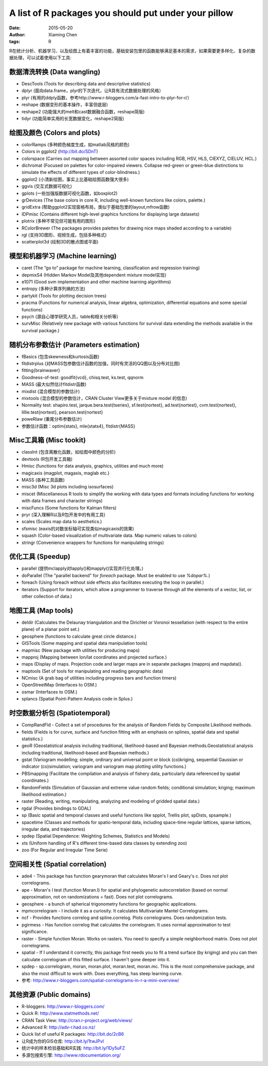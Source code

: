 A list of R packages you should put under your pillow
=====================================================

:date: 2015-05-20
:author: Xiaming Chen
:tags: R


R在统计分析、机器学习、以及绘图上有着丰富的功能，基础安装包里的函数能够满足基本的需求，如果需要更多样化、复杂的数据处理，可以试着使用以下工具:

数据清洗转换 (Data wangling)
-----------------------------

* DescTools (Tools for describing data and descriptive statistics)
* dplyr (面向data.frame，plyr的下次迭代，让R具有流式数据处理的风格）
* plyr (有用的ddply函数，参考http://www.r-bloggers.com/a-fast-intro-to-plyr-for-r/）
* reshape (数据变形的基本操作，丰富但底层)
* reshape2 (功能强大的melt和cast数据融合函数，reshape简版)
* tidyr (功能简单实用的长宽数据变化，reshape2简版)

绘图及颜色 (Colors and plots)
-----------------------------

* colorRamps (多种颜色梯度生成，如matlab风格的颜色)
* Colors in ggplot2 (http://bit.do/SDnT)
* colorspace (Carries out mapping between assorted color spaces including RGB, HSV, HLS, CIEXYZ, CIELUV, HCL.)
* dichromat (Focused on palettes for color-impaired viewers. Collapse red-green or green-blue distinctions to simulate the effects of different types of color-blindness.)
* ggplot2 (小清新绘图，事实上比基础绘图函数强大很多)
* ggvis (交互式数据可视化)
* gplots (一些加强版数据可视化函数，如boxplot2)
* grDevices (The base colors in core R, including well-known functions like colors, palette.)
* gridExtra (帮助ggplot2实现窗格布局，类似于基础包里的layout,mfrow函数)
* IDPmisc (Contains different high-level graphics functions for displaying large datasets)
* plotrix (多种不常见但可能有用的图形)
* RColorBrewer (The packages provides palettes for drawing nice maps shaded according to a variable)
* rgl (支持3D图形、视频生成，包括多种格式)
* scatterplot3d (绘制3D的散点图或平面)

模型和机器学习 (Machine learning)
---------------------------------

* caret (The “go to” package for machine learning, classification and regression training)
* depmixS4 (Hidden Markov Model及其他dependent mixture model实现)
* e1071 (Good svm implementation and other machine learning algorithms)
* entropy (多种计算序列熵的方法)
* partykit (Tools for plotting decision trees)
* pracma (Functions for numerical analysis, linear algebra, optimization, differential equations and some special functions)
* psych (源自心理学研究人员，table和相关分析等)
* survMisc (Relatively new package with various functions for survival data extending the methods available in the survival package.)

随机分布参数估计 (Parameters estimation)
----------------------------------------

* fBasics (包含skewness和kurtosis函数)
* fitdistrplus (对MASS包参数估计函数的加强，同时有灵活的QQ图以及分布对比图)
* fitting{brainwaver}
* Goodness-of-test: goodfit{vcd}, chisq.test, ks.test, qqnorm
* MASS (最大似然估计fitdistr函数)
* mixdist (混合模型的参数估计)
* mixtools (混合模型的参数估计，CRAN Cluster View更多关于mixture model 的信息)
* Normality test: shapiro.test, jarque.bera.test{tseries}, sf.test{nortest}, ad.test{nortest}, cvm.test{nortest}, lillie.test{nortest}, pearson.test{nortest}
* poweRlaw (重尾分布参数估计)
* 参数估计函数：optim{stats}, mle{stats4}, fitdistr{MASS}

Misc工具箱 (Misc tookit)
---------------------------

* classInt (包含离散化函数，如绘图中颜色的分阶)
* devtools (R包开发工具箱)
* Hmisc (functions for data analysis, graphics, utilities and much more)
* magicaxis (magplot, magaxis, maglab etc.)
* MASS (各种工具函数)
* misc3d (Misc 3d plots including isosurfaces)
* miscet (Miscellaneous R tools to simplify the working with data types and formats including functions for working with data frames and character strings)
* miscFuncs (Some functions for Kalman filters)
* pryr (深入理解R以及R包开发中的有用工具)
* scales (Scales map data to aesthetics.)
* sfsmisc (eaxis的对数坐标轴可实现类似magicaxis的效果)
* squash (Color-based visualization of multivariate data. Map numeric values to colors)
* stringr (Convenience wrappers for functions for manipulating strings)

优化工具 (Speedup)
--------------------

* parallel (提供mclapply对lapply()和mapply()实现并行化处理。)
* doParallel (The "parallel backend" for `foreach` package. Must be enabled to use `%dopar%`.)
* foreach (Using foreach without side effects also facilitates executing the loop in parallel.)
* iterators (Support for iterators, which allow a programmer to traverse through all the elements of a vector, list, or other collection of data.)

地图工具 (Map tools)
----------------------

* deldir (Calculates the Delaunay triangulation and the Dirichlet or Voronoi tessellation (with respect to the entire plane) of a planar point set.)
* geosphere (functions to calculate great circle distance.)
* GISTools (Some mapping and spatial data manipulation tools)
* mapmisc (New package with utilities for producing maps)
* mapproj (Mapping between lon/lat coordinates and projected surface.)
* maps (Display of maps. Projection code and larger maps are in separate packages (mapproj and mapdata)).
* maptools (Set of tools for manipulating and reading geographic data)
* NCmisc (A grab bag of utilities including progress bars and function timers)
* OpenStreetMap (Interfaces to OSM.)
* osmar (Interfaces to OSM.)
* splancs (Spatial Point-Pattern Analysis code in Splus.)

时空数据分析包 (Spatiotemporal)
----------------------------------

* CompRandFld - Collect a set of procedures for the analysis of Random Fields by Composite Likelihood methods.
* fields (Fields is for curve, surface and function fitting with an emphasis on splines, spatial data and spatial statistics.)
* geoR (Geostatistical analysis including traditional, likelihood-based and Bayesian methods.Geostatistical analysis including traditional, likelihood-based and Bayesian methods.)
* gstat (Variogram modelling; simple, ordinary and universal point or block (co)kriging, sequential Gaussian or indicator (co)simulation; variogram and variogram map plotting utility functions.)
* PBSmapping (Facilitate the compilation and analysis of fishery data, particularly data referenced by spatial coordinates.)
* RandomFields (Simulation of Gaussian and extreme value random fields; conditional simulation; kriging; maximum likelihood estimation.)
* raster (Reading, writing, manipulating, analyzing and modeling of gridded spatial data.)
* rgdal (Provides bindings to GDAL)
* sp (Basic spatial and temporal classes and useful functions like spplot, Trellis plot, spDists, spsample.)
* spacetime (Classes and methods for spatio-temporal data, including space-time regular lattices, sparse lattices, irregular data, and trajectories)
* spdep (Spatial Dependence: Weighting Schemes, Statistics and Models)
* xts (Uniform handling of R's different time-based data classes by extending zoo)
* zoo (For Regular and Irregular Time Serie)

空间相关性 (Spatial correlation)
-----------------------------------

* ade4 - This package has function gearymoran that calculates Moran's I and Geary's c. Does not plot correlograms.
* ape - Moran's I test (function Moran.I) for spatial and phylogenetic autocorrelation (based on normal approximation, not on randomizations = fast). Does not plot correlograms.
* geosphere - a bunch of spherical trigonometry functions for geographic applications.
* mpmcorrelogram - I include it as a curiosity. It calculates Multivariate Mantel Correlograms.
* ncf - Provides functions correlog and spline.correlog. Plots correlograms. Does randomization tests.
* pgirmess - Has function correlog that calculates the correlogram. It uses normal approximation to test significance.
* raster - Simple function Moran. Works on rasters. You need to specify a simple neighborhood matrix. Does not plot correlograms.
* spatial - If I understand it correctly, this package first needs you to fit a trend surface (by kriging) and you can then calculate correlogram of this fitted surface. I haven't gone deeper into it.
* spdep - sp.correlogram, moran, moran.plot, moran.test, moran.mc. This is the most comprehensive package, and also the most difficult to work with. Does everything, has steep learning curve.

* 参考: http://www.r-bloggers.com/spatial-correlograms-in-r-a-mini-overview/

其他资源 (Public domains)
-----------------------------

* R-bloggers: http://www.r-bloggers.com/
* Quick R: http://www.statmethods.net/
* CRAN Task View: http://cran.r-project.org/web/views/
* Advanced R: http://adv-r.had.co.nz/
* Quick list of useful R packages: http://bit.do/2cB6
* 让R成为你的GIS仓库: http://bit.ly/1twJPvI
* 统计中的样本检验基础和R实践: http://bit.ly/1Dy5uFZ
* 多源包搜索引擎: http://www.rdocumentation.org/

